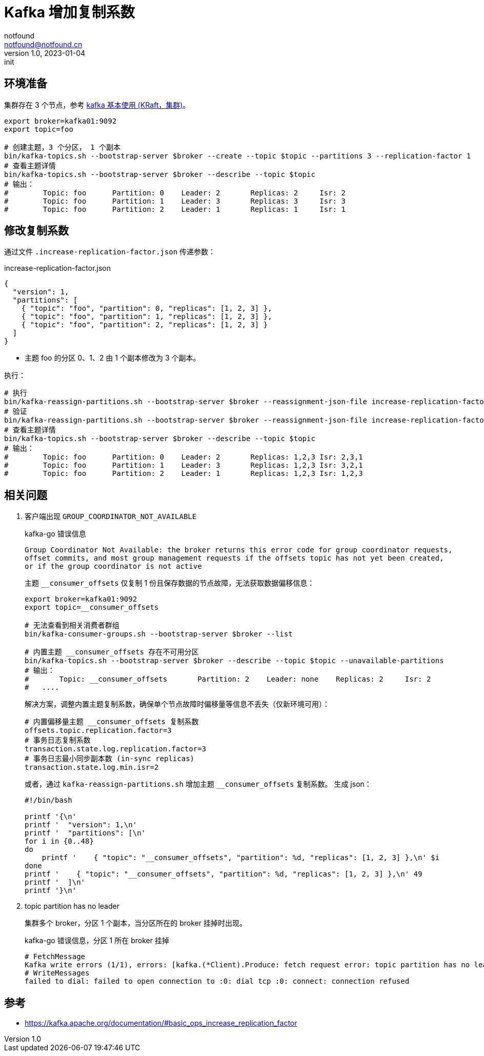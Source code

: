 = Kafka 增加复制系数
notfound <notfound@notfound.cn>
1.0, 2023-01-04: init

:page-slug: kafka-cluster-increasing-replication-factor
:page-category: kafka
:page-tags: kafka

== 环境准备

集群存在 3 个节点，参考 link:/posts/kafka-cluster-start[kafka 基本使用 (KRaft，集群)]。

[source,bash]
----
export broker=kafka01:9092
export topic=foo

# 创建主题，3 个分区， 1 个副本
bin/kafka-topics.sh --bootstrap-server $broker --create --topic $topic --partitions 3 --replication-factor 1
# 查看主题详情
bin/kafka-topics.sh --bootstrap-server $broker --describe --topic $topic
# 输出：
#        Topic: foo      Partition: 0    Leader: 2       Replicas: 2     Isr: 2
#        Topic: foo      Partition: 1    Leader: 3       Replicas: 3     Isr: 3
#        Topic: foo      Partition: 2    Leader: 1       Replicas: 1     Isr: 1
----

== 修改复制系数

通过文件 `.increase-replication-factor.json` 传递参数：

.increase-replication-factor.json
[source,json]
----
{
  "version": 1,
  "partitions": [
    { "topic": "foo", "partition": 0, "replicas": [1, 2, 3] },
    { "topic": "foo", "partition": 1, "replicas": [1, 2, 3] },
    { "topic": "foo", "partition": 2, "replicas": [1, 2, 3] }
  ]
}
----
* 主题 foo 的分区 0、1、2 由 1 个副本修改为 3 个副本。

执行：

[source,bash]
----
# 执行
bin/kafka-reassign-partitions.sh --bootstrap-server $broker --reassignment-json-file increase-replication-factor.json --execute
# 验证
bin/kafka-reassign-partitions.sh --bootstrap-server $broker --reassignment-json-file increase-replication-factor.json --verify
# 查看主题详情
bin/kafka-topics.sh --bootstrap-server $broker --describe --topic $topic
# 输出：
#        Topic: foo      Partition: 0    Leader: 2       Replicas: 1,2,3 Isr: 2,3,1
#        Topic: foo      Partition: 1    Leader: 3       Replicas: 1,2,3 Isr: 3,2,1
#        Topic: foo      Partition: 2    Leader: 1       Replicas: 1,2,3 Isr: 1,2,3
----

== 相关问题

1. 客户端出现 `GROUP_COORDINATOR_NOT_AVAILABLE`
+
.kafka-go 错误信息
[source,text]
----
Group Coordinator Not Available: the broker returns this error code for group coordinator requests,
offset commits, and most group management requests if the offsets topic has not yet been created,
or if the group coordinator is not active
----
+
主题 `__consumer_offsets` 仅复制 1 份且保存数据的节点故障，无法获取数据偏移信息：
+
[source,bash]
----
export broker=kafka01:9092
export topic=__consumer_offsets

# 无法查看到相关消费者群组
bin/kafka-consumer-groups.sh --bootstrap-server $broker --list

# 内置主题 __consumer_offsets 存在不可用分区
bin/kafka-topics.sh --bootstrap-server $broker --describe --topic $topic --unavailable-partitions
# 输出：
# 	Topic: __consumer_offsets	Partition: 2	Leader: none	Replicas: 2	Isr: 2
#   ....
----
+
解决方案，调整内置主题复制系数，确保单个节点故障时偏移量等信息不丢失（仅新环境可用）：
+
[source,properties]
----
# 内置偏移量主题 __consumer_offsets 复制系数
offsets.topic.replication.factor=3
# 事务日志复制系数
transaction.state.log.replication.factor=3
# 事务日志最小同步副本数 (in-sync replicas)
transaction.state.log.min.isr=2
----
+
或者，通过 `kafka-reassign-partitions.sh` 增加主题 `__consumer_offsets` 复制系数。 生成 json：
+
[source,bash]
----
#!/bin/bash

printf '{\n'
printf '  "version": 1,\n'
printf '  "partitions": [\n'
for i in {0..48}
do
    printf '    { "topic": "__consumer_offsets", "partition": %d, "replicas": [1, 2, 3] },\n' $i
done
printf '    { "topic": "__consumer_offsets", "partition": %d, "replicas": [1, 2, 3] },\n' 49
printf '  ]\n'
printf '}\n'
----
+
2. topic partition has no leader
+
集群多个 broker，分区 1 个副本，当分区所在的 broker 挂掉时出现。
+
.kafka-go 错误信息，分区 1 所在 broker 挂掉
[source,text]
----
# FetchMessage
Kafka write errors (1/1), errors: [kafka.(*Client).Produce: fetch request error: topic partition has no leader (topic="quickstart-events" partition=1)]
# WriteMessages
failed to dial: failed to open connection to :0: dial tcp :0: connect: connection refused
----


== 参考

* https://kafka.apache.org/documentation/#basic_ops_increase_replication_factor
